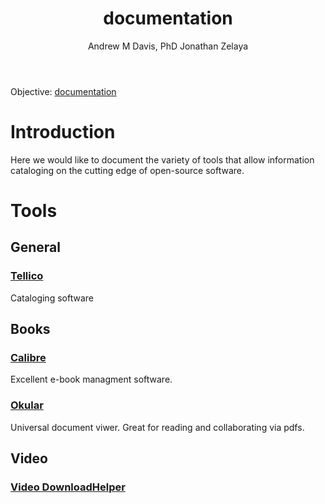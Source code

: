 :PROPERTIES:
:ID:       a3c6b18c-70b3-4ef0-b5b4-a9b243393091
:END:
#+OPTIONS: ':nil *:t -:t ::t <:t H:3 \n:nil ^:t arch:headline
#+OPTIONS: author:t broken-links:nil c:nil creator:nil
#+OPTIONS: d:(not "LOGBOOK") date:t e:t email:nil f:t inline:t num:nil
#+OPTIONS: p:nil pri:nil prop:nil stat:t tags:t tasks:t tex:t
#+OPTIONS: timestamp:t title:t toc:t todo:t |:t
#+TITLE: documentation
#+AUTHOR: Andrew M Davis, PhD
#+EMAIL: @reconmaster:matrix.org
#+AUTHOR: Jonathan Zelaya
#+EMAIL: @ocelomeh:matrix.org
#+LANGUAGE: en
#+SELECT_TAGS: export
#+EXCLUDE_TAGS: noexport
#+CREATOR: Emacs 26.1 (Org mode 9.1.13)
#+FILETAGS: 気, ki, doc
Objective: [[https://en.wikipedia.org/wiki/Documentation][documentation]]
* Introduction
Here we would like to document the variety of tools that allow
information cataloging on the cutting edge of open-source software.
* Tools
** General
*** [[https://tellico-project.org/][Tellico]]
Cataloging software
** Books
*** [[https://calibre-ebook.com/][Calibre]]
Excellent e-book managment software.
*** [[https://okular.kde.org/][Okular]]
Universal document viwer. Great for reading and collaborating via pdfs.
** Video
*** [[https://www.downloadhelper.net/][Video DownloadHelper]]
